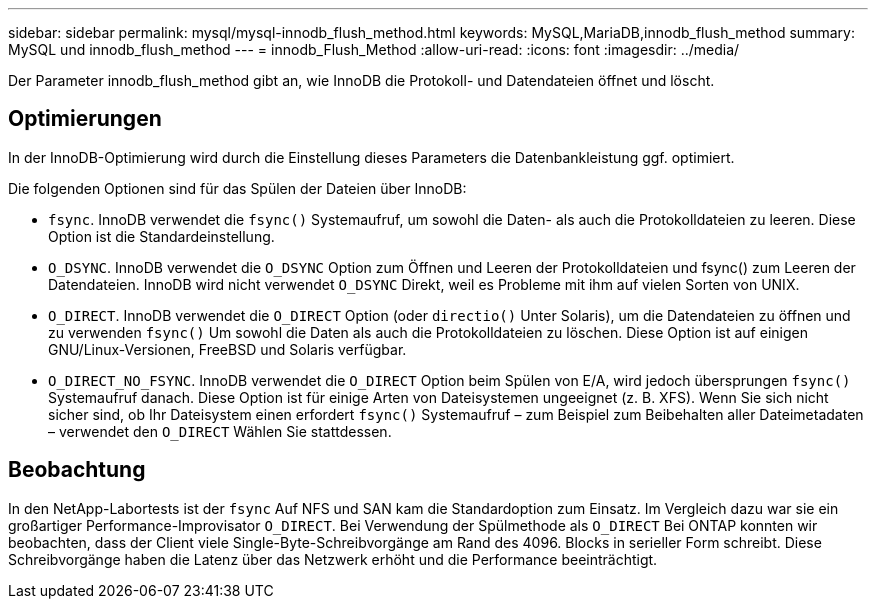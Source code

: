 ---
sidebar: sidebar 
permalink: mysql/mysql-innodb_flush_method.html 
keywords: MySQL,MariaDB,innodb_flush_method 
summary: MySQL und innodb_flush_method 
---
= innodb_Flush_Method
:allow-uri-read: 
:icons: font
:imagesdir: ../media/


[role="lead"]
Der Parameter innodb_flush_method gibt an, wie InnoDB die Protokoll- und Datendateien öffnet und löscht.



== Optimierungen

In der InnoDB-Optimierung wird durch die Einstellung dieses Parameters die Datenbankleistung ggf. optimiert.

Die folgenden Optionen sind für das Spülen der Dateien über InnoDB:

* `fsync`. InnoDB verwendet die `fsync()` Systemaufruf, um sowohl die Daten- als auch die Protokolldateien zu leeren. Diese Option ist die Standardeinstellung.
*  `O_DSYNC`. InnoDB verwendet die `O_DSYNC` Option zum Öffnen und Leeren der Protokolldateien und fsync() zum Leeren der Datendateien. InnoDB wird nicht verwendet `O_DSYNC` Direkt, weil es Probleme mit ihm auf vielen Sorten von UNIX.
*  `O_DIRECT`. InnoDB verwendet die `O_DIRECT` Option (oder `directio()` Unter Solaris), um die Datendateien zu öffnen und zu verwenden `fsync()` Um sowohl die Daten als auch die Protokolldateien zu löschen. Diese Option ist auf einigen GNU/Linux-Versionen, FreeBSD und Solaris verfügbar.
* `O_DIRECT_NO_FSYNC`. InnoDB verwendet die `O_DIRECT` Option beim Spülen von E/A, wird jedoch übersprungen `fsync()` Systemaufruf danach. Diese Option ist für einige Arten von Dateisystemen ungeeignet (z. B. XFS). Wenn Sie sich nicht sicher sind, ob Ihr Dateisystem einen erfordert `fsync()` Systemaufruf – zum Beispiel zum Beibehalten aller Dateimetadaten – verwendet den `O_DIRECT` Wählen Sie stattdessen.




== Beobachtung

In den NetApp-Labortests ist der `fsync` Auf NFS und SAN kam die Standardoption zum Einsatz. Im Vergleich dazu war sie ein großartiger Performance-Improvisator `O_DIRECT`. Bei Verwendung der Spülmethode als `O_DIRECT` Bei ONTAP konnten wir beobachten, dass der Client viele Single-Byte-Schreibvorgänge am Rand des 4096. Blocks in serieller Form schreibt. Diese Schreibvorgänge haben die Latenz über das Netzwerk erhöht und die Performance beeinträchtigt.
